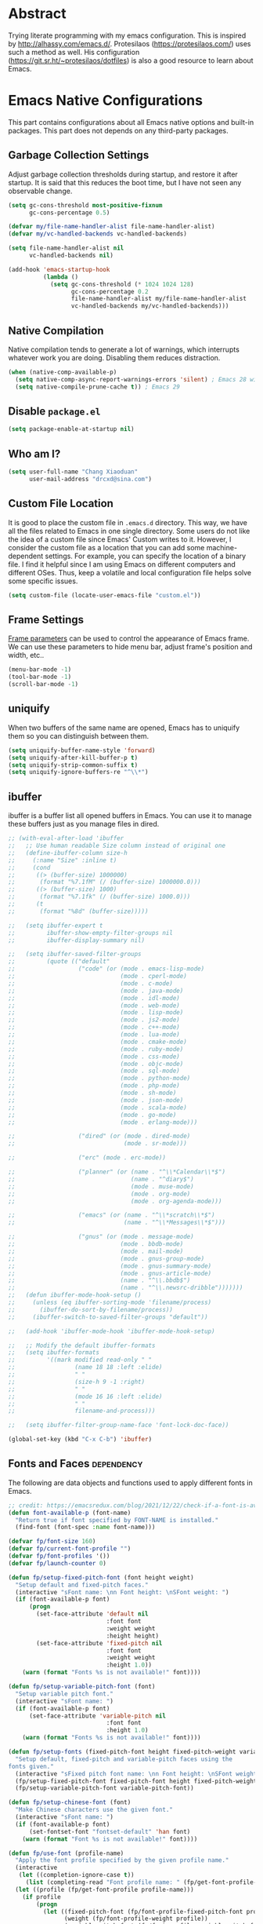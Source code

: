 #+property: header-args:emacs-lisp :tangle init.el :comments org
#+STARTUP: OVERVIEW

* Abstract

Trying literate programming with my emacs configuration. This is
inspired by http://alhassy.com/emacs.d/. Protesilaos
(https://protesilaos.com/) uses such a method as well. His
configuration (https://git.sr.ht/~protesilaos/dotfiles) is also a good
resource to learn about Emacs.

* Emacs Native Configurations

This part contains configurations about all Emacs native options and
built-in packages. This part does not depends on any third-party
packages.

** Garbage Collection Settings

Adjust garbage collection thresholds during startup, and restore it
after startup. It is said that this reduces the boot time, but I have
not seen any observable change.

#+begin_src emacs-lisp :tangle "early-init.el"
  (setq gc-cons-threshold most-positive-fixnum
        gc-cons-percentage 0.5)

  (defvar my/file-name-handler-alist file-name-handler-alist)
  (defvar my/vc-handled-backends vc-handled-backends)

  (setq file-name-handler-alist nil
        vc-handled-backends nil)

  (add-hook 'emacs-startup-hook
            (lambda ()
              (setq gc-cons-threshold (* 1024 1024 128)
                    gc-cons-percentage 0.2
                    file-name-handler-alist my/file-name-handler-alist
                    vc-handled-backends my/vc-handled-backends)))
#+end_src

** Native Compilation

Native compilation tends to generate a lot of warnings, which
interrupts whatever work you are doing. Disabling them reduces
distraction.

#+begin_src emacs-lisp
  (when (native-comp-available-p)
    (setq native-comp-async-report-warnings-errors 'silent) ; Emacs 28 with native compilation
    (setq native-compile-prune-cache t)) ; Emacs 29
#+end_src

** COMMENT Package

I use package.el to manage almost all the packages I use, except those
are only available on github. package.el is flexible since it can
easily be configured to use a local repository or a mirror. This is
really helpful when your network environment is not good.

#+begin_src emacs-lisp
  (require 'package)
  (setq package-archives
        '(
          ("gnu" . "https://elpa.gnu.org/packages/")
          ("melpa" . "https://melpa.org/packages/")
          ("nongnu" . "https://elpa.nongnu.org/nongnu/")
          ;; ("melpa-stable" . "https://stable.melpa.org/packages/")

          ;; use local repository
          ;; ("local-melpa" . "~/elpa-mirror-master/melpa/")
          ;; ("local-gnu" . "~/elpa-mirror-master/gnu/")
          ;; ("local-nongnu" . "~/elpa-mirror-master/nongnu/")

          ;; Use either 163 or tsinghua mirror repository when official melpa
          ;; is slow or shutdown.

          ;; ;; {{ Option 1: 163 mirror repository:
          ;; ("gnu" . "https://mirrors.163.com/elpa/gnu/")
          ;; ("melpa" . "https://mirrors.163.com/elpa/melpa/")
          ;; ("melpa-stable" . "https://mirrors.163.com/elpa/stable-melpa/")
          ;; ("nongnu" . "https://mirrors.163.com/elpa/nongnu/")
          ;; ;; }}

          ;; ;; {{ Option 2: tsinghua mirror repository
          ;; ;; @see https://mirror.tuna.tsinghua.edu.cn/help/elpa/ on usage:
          ;; ;; ("gnu"   . "http://mirrors.tuna.tsinghua.edu.cn/elpa/gnu/")
          ;; ("melpa" . "http://mirrors.tuna.tsinghua.edu.cn/elpa/melpa/")
          ;; ("melpa-stable" . "http://mirrors.tuna.tsinghua.edu.cn/elpa/stable-melpa/")
          ;; }}

          ;; gitlab mirror
          ;; ("melpa" . "https://gitlab.com/d12frosted/elpa-mirror/raw/master/melpa/")
          ;; ("org"   . "https://gitlab.com/d12frosted/elpa-mirror/raw/master/org/")
          ;; ("gnu"   . "https://gitlab.com/d12frosted/elpa-mirror/raw/master/gnu/")
          ))
  ;; (package-refresh-contents)
  (unless (package-installed-p 'use-package)
    (package-install 'use-package))
  (require 'use-package)
  (setq use-package-always-ensure t)
#+end_src

** Disable =package.el=

#+begin_src emacs-lisp :tangle "early-init.el"
  (setq package-enable-at-startup nil)
#+end_src

** Who am I?

#+begin_src emacs-lisp
  (setq user-full-name "Chang Xiaoduan"
        user-mail-address "drcxd@sina.com")
#+end_src

** Custom File Location

It is good to place the custom file in =.emacs.d= directory. This way,
we have all the files related to Emacs in one single directory. Some
users do not like the idea of a custom file since Emacs' Custom writes
to it. However, I consider the custom file as a location that you can
add some machine-dependent settings. For example, you can specify the
location of a binary file. I find it helpful since I am using Emacs on
different computers and different OSes. Thus, keep a volatile and
local configuration file helps solve some specific issues.

#+begin_src emacs-lisp
  (setq custom-file (locate-user-emacs-file "custom.el"))
#+end_src

** Frame Settings

[[https://www.gnu.org/software/emacs/manual/html_node/elisp/Frame-Parameters.html][Frame parameters]] can be used to control the appearance of Emacs
frame. We can use these parameters to hide menu bar, adjust frame's
position and width, etc..

#+begin_src emacs-lisp :tangle "early-init.el"
  (menu-bar-mode -1)
  (tool-bar-mode -1)
  (scroll-bar-mode -1)
#+end_src

** uniquify

When two buffers of the same name are opened, Emacs has to uniquify
them so you can distinguish between them.

#+begin_src emacs-lisp
  (setq uniquify-buffer-name-style 'forward)
  (setq uniquify-after-kill-buffer-p t)
  (setq uniquify-strip-common-suffix t)
  (setq uniquify-ignore-buffers-re "^\\*")
#+end_src

** ibuffer

ibuffer is a buffer list all opened buffers in Emacs. You can use it
to manage these buffers just as you manage files in dired.

#+begin_src emacs-lisp
  ;; (with-eval-after-load 'ibuffer
  ;;   ;; Use human readable Size column instead of original one
  ;;   (define-ibuffer-column size-h
  ;;     (:name "Size" :inline t)
  ;;     (cond
  ;;      ((> (buffer-size) 1000000)
  ;;       (format "%7.1fM" (/ (buffer-size) 1000000.0)))
  ;;      ((> (buffer-size) 1000)
  ;;       (format "%7.1fk" (/ (buffer-size) 1000.0)))
  ;;      (t
  ;;       (format "%8d" (buffer-size)))))

  ;;   (setq ibuffer-expert t
  ;;         ibuffer-show-empty-filter-groups nil
  ;;         ibuffer-display-summary nil)

  ;;   (setq ibuffer-saved-filter-groups
  ;;         (quote (("default"
  ;;                  ("code" (or (mode . emacs-lisp-mode)
  ;;                              (mode . cperl-mode)
  ;;                              (mode . c-mode)
  ;;                              (mode . java-mode)
  ;;                              (mode . idl-mode)
  ;;                              (mode . web-mode)
  ;;                              (mode . lisp-mode)
  ;;                              (mode . js2-mode)
  ;;                              (mode . c++-mode)
  ;;                              (mode . lua-mode)
  ;;                              (mode . cmake-mode)
  ;;                              (mode . ruby-mode)
  ;;                              (mode . css-mode)
  ;;                              (mode . objc-mode)
  ;;                              (mode . sql-mode)
  ;;                              (mode . python-mode)
  ;;                              (mode . php-mode)
  ;;                              (mode . sh-mode)
  ;;                              (mode . json-mode)
  ;;                              (mode . scala-mode)
  ;;                              (mode . go-mode)
  ;;                              (mode . erlang-mode)))

  ;;                  ("dired" (or (mode . dired-mode)
  ;;                               (mode . sr-mode)))

  ;;                  ("erc" (mode . erc-mode))

  ;;                  ("planner" (or (name . "^\\*Calendar\\*$")
  ;;                                 (name . "^diary$")
  ;;                                 (mode . muse-mode)
  ;;                                 (mode . org-mode)
  ;;                                 (mode . org-agenda-mode)))

  ;;                  ("emacs" (or (name . "^\\*scratch\\*$")
  ;;                               (name . "^\\*Messages\\*$")))

  ;;                  ("gnus" (or (mode . message-mode)
  ;;                              (mode . bbdb-mode)
  ;;                              (mode . mail-mode)
  ;;                              (mode . gnus-group-mode)
  ;;                              (mode . gnus-summary-mode)
  ;;                              (mode . gnus-article-mode)
  ;;                              (name . "^\\.bbdb$")
  ;;                              (name . "^\\.newsrc-dribble")))))))
  ;;   (defun ibuffer-mode-hook-setup ()
  ;;     (unless (eq ibuffer-sorting-mode 'filename/process)
  ;;       (ibuffer-do-sort-by-filename/process))
  ;;     (ibuffer-switch-to-saved-filter-groups "default"))

  ;;   (add-hook 'ibuffer-mode-hook 'ibuffer-mode-hook-setup)

  ;;   ;; Modify the default ibuffer-formats
  ;;   (setq ibuffer-formats
  ;;         '((mark modified read-only " "
  ;;                 (name 18 18 :left :elide)
  ;;                 " "
  ;;                 (size-h 9 -1 :right)
  ;;                 " "
  ;;                 (mode 16 16 :left :elide)
  ;;                 " "
  ;;                 filename-and-process)))

  ;;   (setq ibuffer-filter-group-name-face 'font-lock-doc-face))

  (global-set-key (kbd "C-x C-b") 'ibuffer)
#+end_src

** Fonts and Faces :dependency:

The following are data objects and functions used to apply different
fonts in Emacs.

#+begin_src emacs-lisp
  ;; credit: https://emacsredux.com/blog/2021/12/22/check-if-a-font-is-available-with-emacs-lisp/
  (defun font-available-p (font-name)
    "Return true if font specified by FONT-NAME is installed."
    (find-font (font-spec :name font-name)))

  (defvar fp/font-size 160)
  (defvar fp/current-font-profile "")
  (defvar fp/font-profiles '())
  (defvar fp/launch-counter 0)

  (defun fp/setup-fixed-pitch-font (font height weight)
    "Setup default and fixed-pitch faces."
    (interactive "sFont name: \nn Font height: \nSFont weight: ")
    (if (font-available-p font)
        (progn
          (set-face-attribute 'default nil
                              :font font
                              :weight weight
                              :height height)
          (set-face-attribute 'fixed-pitch nil
                              :font font
                              :weight weight
                              :height 1.0))
      (warn (format "Fonts %s is not available!" font))))

  (defun fp/setup-variable-pitch-font (font)
    "Setup variable pitch font."
    (interactive "sFont name: ")
    (if (font-available-p font)
        (set-face-attribute 'variable-pitch nil
                              :font font
                              :height 1.0)
      (warn (format "Fonts %s is not available!" font))))

  (defun fp/setup-fonts (fixed-pitch-font height fixed-pitch-weight variable-pitch-font)
    "Setup default, fixed-pitch and variable-pitch faces using the
  fonts given."
    (interactive "sFixed pitch font name: \nn Font height: \nSFont weight: \nsVariable pitch font name: ")
    (fp/setup-fixed-pitch-font fixed-pitch-font height fixed-pitch-weight)
    (fp/setup-variable-pitch-font variable-pitch-font))

  (defun fp/setup-chinese-font (font)
    "Make Chinese characters use the given font."
    (interactive "sFont name: ")
    (if (font-available-p font)
        (set-fontset-font "fontset-default" 'han font)
      (warn (format "Font %s is not available!" font))))

  (defun fp/use-font (profile-name)
    "Apply the font profile specified by the given profile name."
    (interactive
     (let ((completion-ignore-case t))
       (list (completing-read "Font profile name: " (fp/get-font-profile-names)))))
    (let ((profile (fp/get-font-profile profile-name)))
      (if profile
          (progn
            (let ((fixed-pitch-font (fp/font-profile-fixed-pitch-font profile))
                  (weight (fp/font-profile-weight profile))
                  (variable-pitch-font (fp/font-profile-variable-pitch-font profile)))
              (fp/setup-fonts fixed-pitch-font fp/font-size 'regular variable-pitch-font))
            (setq fp/current-font-profile profile-name))
        (warn "No such font profile: FP/USE-FONT:" profile-name))))

  (defun fp/use-font-by-num (n)
    (let ((len (length fp/font-profiles)))
      (if (= 0 len)
          (message "Empty font profiles!")
        (let* ((idx (% n len))
               (profile-name (car (nth idx fp/font-profiles))))
          (fp/use-font profile-name)))))

  (defun fp/use-font-by-day ()
    "Select a font profile depends on the date."
    (interactive)
    (let ((day (/ (time-convert (current-time) 'integer) (* 60 60 24))))
      (fp/use-font-by-num day)))

  (defun fp/use-font-rand ()
    "Select a font randomly."
    (interactive)
    (let ((n (random)))
      (fp/use-font-by-num n)))

  (use-package savehist
    :init
    (setq savehist-save-minibuffer-history nil)
    :config
    (push 'fp/launch-counter savehist-additional-variables))

  (defun fp/use-font-by-launch ()
    "Select a different font each time Emacs is launched."
    (savehist-mode)
    (fp/use-font-by-num fp/launch-counter)
    (setq fp/launch-counter (+ fp/launch-counter 1))
    (savehist-save)
    (savehist-mode -1))

  (defun fp/describe-current-font-profile ()
    "Describe the font profile currently used."
    (interactive)
    (message "The current font profile is %s" fp/current-font-profile))

  (defun fp/add-font-profile (name fixed weight variable)
    (push (fp/make-font-profile name fixed weight variable)
          fp/font-profiles))

  (defun fp/add-font-profiles (profile-list)
    (if (not (null profile-list))
        (let ((first (car profile-list)))
          (fp/add-font-profile (nth 0 first)
                               (nth 1 first)
                               (nth 2 first)
                               (nth 3 first))
          (fp/add-font-profiles (cdr profile-list)))))

  (defun fp/get-font-profile-names ()
    (mapcar #'car fp/font-profiles))

  (defun fp/get-font-profile (name)
    (assoc name fp/font-profiles))

  (defun fp/make-font-profile (name fixed weight variable)
    (cons name (list fixed weight variable)))

  (defun fp/font-profile-fixed-pitch-font (profile)
    (nth 1 profile))

  (defun fp/font-profile-weight (profile)
    (nth 2 profile))

  (defun fp/font-profile-variable-pitch-font (profile)
    (nth 3 profile))
#+end_src

** Mode Line

#+begin_src emacs-lisp
  (setq display-time-24hr-format t)
  (display-time)
  (column-number-mode)
  ;; put mode lines at the top of buffers
  ;; (setq-default header-line-format mode-line-format)
  ;; (setq-default mode-line-format nil)

  ;; NOTE: I give up this configuration since the header line is also
  ;; used by some special buffer, for example, org-edit-special. In such
  ;; a buffer, I lose all the information provided by the mode
  ;; line. This is not acceptable so I switch back to the bottom mode
  ;; line setting.
#+end_src

** Auto Backup

By default, Emacs will automatically generate a backup file every time
you edit an existing file. If your file name is =fname.txt=, then it
generates a backup file named =fname.txt=. This can quickly make the
directory messy, so I prefer disable this feature.

#+begin_src emacs-lisp
  (setq make-backup-files nil)
#+end_src

** Auto Save

Emacs can automatically save edited files after some certain idle
time. This feature is disabled by default. I would like to enable it
to prevent accidental loss of data. The idle time should not be too
short since this would incur frequently disk I/O.

#+begin_src emacs-lisp
  ;; auto-save-visited-interval must be set before
  ;; auto-save-visited-mode is enabled, otherwise, changing its value
  ;; does not take effect
  (setq auto-save-visited-interval 30)
  (auto-save-visited-mode 1)
#+end_src

** Auto Revert

I turn on auto-revert-mode because sometimes when a file is edited by
some external programs, edit it again and save it in Emacs will
conflict with the external changes. Enable auto-revert-mode eliminate
the chances of such problems.

#+begin_src emacs-lisp
  (global-auto-revert-mode)
  (setq auto-revert-verbose nil)
#+end_src

** Splash Screen

By default, Emacs shows a welcome screen every time it is
launched. This might be useful to new Emacs users, but for experienced
users, displaying the =*scratch*= buffer by default may be more
productive. You could also execute the command =about-emacs= to display
the splash screen manually.

#+begin_src emacs-lisp
  (setq inhibit-splash-screen t)
#+end_src

** No Tab Character

Tab could be translated to different length spaces by different
editors. To avoid such a difference, simply avoid using tab.

#+begin_src emacs-lisp
  (setq-default indent-tabs-mode nil)
#+end_src

** Recent Files

It would be convenient to quickly open the file you have edited in
your last Emacs session. With recentf-mode, you do not have to input
the location of the file every time you visit it, but choose from a
maintained recent file list.

#+begin_src emacs-lisp
  (recentf-mode 1)
#+end_src

** Dired

dired is the facility Emacs uses to manage files. It's the file
explorer of Emacs. You can perform many file operations in dired.

#+begin_src emacs-lisp
  (setq dired-kill-when-opening-new-dired-buffer t)
  (defun dired-mode-setup ()
    "Setup dired."
    ;; global-auto-revert-mode does not work for dired
    (auto-revert-mode)
    (setq dired-guess-shell-alist-user '(("\\.pdf\\'" "okular &"))))
  (add-hook 'dired-mode-hook 'dired-mode-setup)
  (with-eval-after-load 'dired
    (require 'dired-x))
#+end_src

** Mottoes

I would like the welcome message displayed in the scratch buffer be
some mottoes selected randomly from a pre-defined list.

#+begin_src emacs-lisp
    (defun my/process-raw-mottoes (lines)
      "Process motto strings so that they could be displayed in the
    scratch buffer."
      (let ((ret ""))
        (dolist (line lines ret)
          (setq ret (concat ret ";; " line "\n")))))

  (defvar my/raw-mottoes
    '(("困于心衡于虑而后作" "征于色发于声而后喻")
      ("学而不思则罔" "思而不学则殆")
      ("生于忧患" "死于安乐")
      ("与其感慨路难行" "不如马上出发")
      ("不以物喜 不以己悲" "先天下之忧而忧 后天下之乐而乐")
      ("悟已往之不谏" "知来者之可追")
      ("抽象")
      ("未来从今天开始")
      ("革命的道路" "同世界上一切事物活动的道路一样" "总是曲折 不是笔直的")
      ("老骥伏枥 志在千里" "烈士暮年 壮心不已")
      ("存地失人 人地皆失" "存人失地 人地皆存")
      ("胜兵先胜而后求战" "败兵先战而后求胜")
      ("胜可知而不可为")
      ("等死 死国可乎")
      ("冰冻三尺 非一日之寒")
      ("但行好事" "莫问前程")
      ("今我何功德" "曾不事农桑")
      ("All problems in computer science can be solved by another level of indirection,"
       "except for the problem of too many layers of indirection.") ;; David Wheeler
      ("希望越大 失望越大" "能力越小 责任越小")))

    (setq initial-scratch-message
          (concat ";; Hello, " user-full-name "\n"
                  (my/process-raw-mottoes
                   (nth (random (length my/raw-mottoes))
                        my/raw-mottoes))
                  "\n"))
#+end_src

** Hide Async Shell Command Buffer

#+begin_src emacs-lisp
  (add-to-list 'display-buffer-alist
               '("\\*Async Shell Command\\*.*"
                 (display-buffer-at-bottom display-buffer-pop-up-frame)
                 (window-height . 0.382)))
#+end_src

** Repeat Mode

Activate repeat mode to move among windows and repeat =M-x= commands.

#+begin_src emacs-lisp
  (repeat-mode)
#+end_src

** Variable-Pitch Mode

#+begin_src emacs-lisp
  (add-hook 'text-mode-hook 'variable-pitch-mode)
#+end_src

** Find :dependency:

Windows provides a find program which accepts different arguments than
the Linux one. Emacs works out-of-the-box with Linux find program, so
on Windows I have to tell Emacs where the find program is, one that
accepts Linux find program conventional arguments.

#+begin_src emacs-lisp
  (if (eq system-type 'windows-nt)
      (setq find-program "C:/msys64/usr/bin/find.exe"))
#+end_src

** Hide DOS EOL

When working on Windows, sometimes I encounter files containing mixed
EOL characters. This would make some lines ended with additional
=^M=. To hide these annoying characters, I use the following function.

#+begin_src emacs-lisp
  (defun remove-dos-eol ()
    "Do not show ^M in files containing mixed UNIX and DOS line endings."
    (interactive)
    (setq buffer-display-table (make-display-table))
    (aset buffer-display-table ?\^M []))
#+end_src

** prog-mode

#+begin_src emacs-lisp
  (defun prog-mode-setup ()
    (display-fill-column-indicator-mode t)
    (setq show-trailing-whitespace t)
    (electric-pair-mode t)
    (hs-minor-mode 1)
    (hl-line-mode 1))
  (add-hook 'prog-mode-hook 'prog-mode-setup)
#+end_src

** Documentation Style

Emacs 28 supports syntax highlighting for documentations in comments.

#+begin_src emacs-lisp
  (setq-default c-doc-comment-style
                '((java-mode . javadoc)
                  (pike-mode . autodoc)
                  (c-mode    . doxygen)
                  (c++-mode  . doxygen)))
#+end_src

** org-mode

#+begin_src emacs-lisp
  (use-package org
    :defer t
    :init
    (defvar my/org-babel-languages (list '(C . t)
                                         '(racket . t)
                                         '(emacs-lisp . t)
                                         '(dot . t)))
    :hook
    (emacs-startup . (lambda ()
                       (org-babel-do-load-languages 'org-babel-load-languages my/org-babel-languages)))
    :config
    (setq org-ellipsis "…"
          org-auto-align-tags nil
          org-tags-column 0
          org-catch-invisible-edits 'show-and-error
          org-special-ctrl-a/e t
          org-hide-emphasis-markers t
          org-pretty-entities t
          org-babel-C-compiler "clang"
          org-babel-C++-compiler "clang++"
          ;; org-edit-special will replace the current window with the
          ;; special window
          org-src-window-setup 'current-window)
    (add-to-list 'org-modules 'org-habit t)
    ;; The following code makes org emphasis markup covers more lines
    (setcar (nthcdr 4 org-emphasis-regexp-components) 5)
    (org-set-emph-re 'org-emphasis-regexp-components org-emphasis-regexp-components)
    (setq org-preview-latex-default-process 'dvisvgm))
#+end_src

*** Exporting Chinese Paragraph to HTML

Due to the difference between English and Chinese, there are some
extra spaces in exported Chinese paragraph when exporting to
HTML. These spaces are necessary since English uses spaces to separate
words, but Chinese don't. We have to override this behavior.

#+begin_src emacs-lisp
  (defadvice org-html-paragraph (before org-html-paragraph-advice
                                        (paragraph contents info) activate)
    "Join consecutive Chinese lines into a single long line without
     unwanted space when exporting org-mode to html."
    (let* ((origin-contents (ad-get-arg 1))
           (fix-regexp "[[:multibyte:]]")
           (fixed-contents
            (replace-regexp-in-string
             (concat
              "\\(" fix-regexp "\\) *\n *\\(" fix-regexp "\\)") "\\1\\2" origin-contents)))
      (ad-set-arg 1 fixed-contents)))
#+end_src

*** COMMENT Show org-agenda Buffer at Start-up

#+begin_src emacs-lisp
  (defun my/get-org-agenda-buffer ()
    (org-agenda-list)
    (get-buffer "*Org Agenda*"))
  (setq initial-buffer-choice #'my/get-org-agenda-buffer)
#+end_src

*** COMMENT capture

#+begin_src emacs-lisp
  (use-package org
               :defer t
               :config
               (setq org-default-notes-file (concat org-directory "/notes.org")))
#+end_src

*** Delete Link

This is inspired by this [[https://emacs.stackexchange.com/a/10714][stackexchange answer]].

#+begin_src emacs-lisp
  (defun my/org-remove-link ()
    "Remove an org link"
    (interactive)
    (if (org-in-regexp org-link-bracket-re 1)
        (save-excursion
          (let ((remove (list (match-beginning 0) (match-end 0))))
            (apply 'delete-region remove)))))
#+end_src

*** Replace Link

This function comes from this [[https://emacs.stackexchange.com/a/10714][stackexchange answer]].

#+begin_src emacs-lisp
  (defun my/org-replace-link-by-link-description ()
    "Replace an org link by its description or if empty its address"
    (interactive)
    (if (org-in-regexp org-link-bracket-re 1)
        (save-excursion
          (let ((remove (list (match-beginning 0) (match-end 0)))
                (description
                 (if (match-end 2)
                     (org-match-string-no-properties 2)
                   (org-match-string-no-properties 1))))
            (apply 'delete-region remove)
            (insert description)))))
#+end_src
** project

#+begin_src emacs-lisp
  (setq project-vc-extra-root-markers '(".project"))
#+end_src

** vc-svn

#+begin_src emacs-lisp
  (setq vc-svn-annotate-switches "-x --ignore-eol-style")
#+end_src

** nXML Mode

By default, nXML mode does not support hide and show certain blocks
(sections/nodes), this piece of code add this feature using hs-minor
mode.

Credit: https://stackoverflow.com/questions/944614/emacs-does-hideshow-work-with-xml-mode-sgml-mode

#+begin_src emacs-lisp
  (add-to-list 'hs-special-modes-alist
               (list 'nxml-mode
                     "<!--\\|<[^/>]*[^/]>"
                     "-->\\|</[^/>]*[^/]>"
                     "<!--"
                     'nxml-forward-element
                     nil))

  (add-hook 'nxml-mode-hook 'hs-minor-mode)
#+end_src

** Gnus

#+begin_src emacs-lisp
  (use-package gnus
    :bind
    (
     :map gnus-summary-mode-map
     ("v n" . gnus-summary-next-subject)
     ("v p" . gnus-summary-prev-subject)
     (:repeat-map gnus-summary-mode-repeat-map
                  ("n" . gnus-summary-next-subject)
                  ("p" . gnus-summary-prev-subject))))
#+end_src

*** News

Subscribing a RSS feed in Gnus can not be done by simply setting a
variable. Emacs has to execute the function
=gnus-group-make-rss-group=. This can be done in the Gnus group buffer
by typing =G R= and input the RSS feed URL. Thus, on every PC, the
subscription has to be done manually during the initial setup. See
[[info:gnus#RSS][gnus#RSS]] for more details.

RSS feeds:

- https://sachachua.com/blog/category/emacs-news/feed/
- https://protesilaos.com/codelog.xml

*** Mail in Emacs

I still can't get Gnus work, but the config I copied from this [[https://news.ycombinator.com/item?id=23420308][thread]]
does work. I'll paste them here for future reference.

#+begin_src emacs-lisp :tangle no
  (setq
   user-full-name "Chang Xiaoduan"
   user-mail-address "drcxd@sina.com"
   send-mail-function 'smtpmail-send-it
   smtpmail-smtp-server "smtp.sina.com"
   smtpmail-stream-type 'starttls
   smtpmail-smtp-service 587
   gnus-select-method
   '(nnimap "sina"
            (nnimap-address "imap.sina.com")
            (nnimap-server-port 993)
            (nnimap-stream ssl)
            (nnmail-expiry-wait immediate)))
#+end_src

The config I figured out by reading the manual myself is like this:

#+begin_src emacs-lisp
  (setq
   gnus-select-method '(nnimap "imap.sina.com")
   send-mail-function 'smtpmail-send-it
   smtpmail-smtp-server "smtp.sina.com"
   smtpmail-stream-type 'starttls
   smtpmail-servers-requiring-authorization "sina")
#+end_src

The second variable is necessary. Otherwise, I got an
"smtpmail-send-it: Sending failed: 530 Authentication required".
According to smtpmail.el, it should try again when the server is
requesting authentication. However, it does not. By setting the
variable ~smtpmail-servers-requiring-authorization~, smtpmail would ask
for authentication by default.

** Spell Checking

Currently I use Emacs' built-in spell checker, flyspell mode for spell
checking.

#+begin_src emacs-lisp
  (use-package flyspell
    :diminish flyspell-mode
    :hook
    ((text-mode . flyspell-mode)
     (prog-mode . flyspell-prog-mode)
     (latex-mode . (lambda () (flyspell-mode -1))))
    :bind
    ("C-c s b" . flyspell-buffer))
#+end_src

** Key Bindings

#+begin_src emacs-lisp
  (global-set-key (kbd "C-c E") 'eval-region)
  (global-set-key (kbd "C-c P") 'compile)
  (global-set-key (kbd "C-c b") 'switch-to-buffer)
  (global-set-key (kbd "C-c k") 'kill-buffer)
  (global-set-key (kbd "C-c S") 'shell-command)
  (global-set-key (kbd "C-c s t") 'hs-toggle-hiding)
  (global-set-key (kbd "C-c w m") 'woman)
  (global-set-key (kbd "C-<tab>") 'completion-at-point)
  (global-set-key (kbd "C-c t s") 'global-text-scale-adjust)
  (global-set-key (kbd "C-c t S") 'text-scale-adjust)
#+end_src

** Emacs As Server

#+begin_src emacs-lisp
  (require 'server)
  (setq server-client-instructions nil)
  (unless (server-running-p)
    (server-start))
#+end_src

** ediff

#+begin_src emacs-lisp
  (setq ediff-keep-variants nil)
  (setq ediff-show-clashes-only t)
  (setq ediff-split-window-function 'split-window-horizontally)
#+end_src

** imenu

#+begin_src emacs-lisp
  (use-package imenu
    :defer t
    :init
    (setq imenu-max-item-length 'Unlimited))
#+end_src

** Truncating Lines

I'd like to enable truncating long lines by default.

#+begin_src emacs-lisp
  (setq-default truncate-lines t)
#+end_src

** Utility Code

#+begin_src emacs-lisp
  (defun my/curly->round (start end)
    "Replace { with (, and } with ) in region."
    (interactive "r")
    (replace-string-in-region "{" "(" start end)
    (replace-string-in-region "}" ")" start end))
#+end_src

* Third-Party Packages

** =staraight.el=

#+begin_src emacs-lisp
  (setq straight-use-package-by-default t)
  (defvar bootstrap-version)
  (let ((bootstrap-file
         (expand-file-name
          "straight/repos/straight.el/bootstrap.el"
          (or (bound-and-true-p straight-base-dir)
              user-emacs-directory)))
        (bootstrap-version 7))
    (unless (file-exists-p bootstrap-file)
      (with-current-buffer
          (url-retrieve-synchronously
           "https://raw.githubusercontent.com/radian-software/straight.el/develop/install.el"
           'silent 'inhibit-cookies)
        (goto-char (point-max))
        (eval-print-last-sexp)))
    (load bootstrap-file nil 'nomessage))

  (straight-use-package 'org) ;; to fix org version mismatching
#+end_src

** Appearance

*** Diminish

I am using the built-in mode line, and it displays a symbol for all
the activated minor modes. This could makes the mode line messy,
because usually we have lots of minor modes turned on but we do not
need the visual cue on the mode line to tell us they are
enabled. Diminish is a good package to solve this problem.

#+begin_src emacs-lisp
  (use-package diminish
    :demand t
    :config
    (diminish 'abbrev-mode)
    (diminish 'visual-line-mode)
    (diminish 'eldoc-mode))

  (use-package hideshow
    :diminish hs-minor-mode)

  (use-package face-remap
    :diminish buffer-face-mode)
#+end_src

*** Unicode Support

#+begin_src emacs-lisp :noweb yes
  (use-package unicode-fonts
   :config
   (unicode-fonts-setup))
#+end_src

*** Themes

**** Modus Themes
#+begin_src emacs-lisp
  (use-package modus-themes
    :defer t
    :init
    (defun my/modus-themes-custom-face ()
      (modus-themes-with-colors
        (custom-set-faces
         ;; Faces used by lsp-mode package
         `(lsp-ui-doc-background ((,c :background ,bg-dim)))
         ;; Faces used by symbol overlay package
         `(symbol-overlay-face-1 ((,c :inherit modus-themes-intense-blue)))
         `(symbol-overlay-face-2 ((,c :inherit modus-themes-intense-red)))
         `(symbol-overlay-face-3 ((,c :inherit modus-themes-intense-cyan)))
         `(symbol-overlay-face-4 ((,c :inherit modus-themes-intense-green)))
         `(symbol-overlay-face-5 ((,c :inherit modus-themes-intense-yellow)))
         `(symbol-overlay-face-6 ((,c :inherit modus-themes-intense-magenta)))
         `(symbol-overlay-face-7 ((,c :inherit modus-themes-subtle-red)))
         `(symbol-overlay-face-8 ((,c :inherit modus-themes-subtle-green))))))
    (defun my/use-modus-themes ()
      (interactive)
      (progn (global-set-key (kbd "C-c t g") 'modus-themes-select)
             (modus-themes-select 'modus-operandi)))
    (setq modus-themes-disable-other-themes t)
    :config
    (setq modus-themes-italic-constructs t
          modus-themes-bold-constructs nil
          modus-themes-mixed-fonts t
          modus-themes-variable-pitch-ui t
          modus-themes-mode-line '(borderless)
          modus-themes-headings '((0 . (variable-pitch 1.61803))
                                  (1 . (variable-pitch 1.38196))
                                  (2 . (variable-pitch 1.23607))
                                  (3 . (variable-pitch 1.1459))
                                  (4 . (variable-pitch 1.09017))
                                  (5 . (variable-pitch 1.05573))
                                  (6 . (variable-pitch 1.03444))
                                  (7 . (variable-pitch 1.02129))
                                  (t . (variable-pitch 1.0))))
    :hook
    (modus-themes-after-load-theme . my/modus-themes-custom-face))
#+end_src

**** Standard Themes

#+begin_src emacs-lisp
  (use-package standard-themes
    :defer t
    :init
    (defun my/standard-themes-custom-face ()
      (standard-themes-with-colors
       (custom-set-faces
        `(lsp-ui-doc-background ((,c :background ,bg-dim)))
        `(symbol-overlay-face-1 ((,c :inherit standard-themes-intense-blue)))
        `(symbol-overlay-face-2 ((,c :inherit standard-themes-intense-red)))
        `(symbol-overlay-face-3 ((,c :inherit standard-themes-intense-cyan)))
        `(symbol-overlay-face-4 ((,c :inherit standard-themes-intense-green)))
        `(symbol-overlay-face-5 ((,c :inherit standard-themes-intense-yello)))
        `(symbol-overlay-face-6 ((,c :inherit standard-themes-intense-magenta)))
        `(symbol-overlay-face-7 ((,c :inherit standard-themes-subtle-red)))
        `(symbol-overlay-face-8 ((,c :inherit standard-themes-subtle-green))))))
    (defun my/use-standard-themes ()
      (interactive)
      (progn (global-set-key (kbd "C-c t g") 'standard-themes-toggle)
             (standard-themes-load-light)))
    (setq standard-themes-disable-other-themes t)
    :config
    (setq standard-themes-bold-constructs nil
          standard-themes-italic-constructs t
          standard-themes-mixed-fonts t
          standard-themes-variable-pitch-ui t
          standard-themes-headings '((0 . (variable-pitch 1.61803))
                                     (1 . (variable-pitch 1.38196))
                                     (2 . (variable-pitch 1.23607))
                                     (3 . (variable-pitch 1.1459))
                                     (4 . (variable-pitch 1.09017))
                                     (5 . (variable-pitch 1.05573))
                                     (6 . (variable-pitch 1.03444))
                                     (7 . (variable-pitch 1.02129))
                                     (t . (variable-pitch 1.0))))
    :hook
    (standard-themes-post-load . my/standard-themes-custom-face))
#+end_src

**** Ef Themes

#+begin_src emacs-lisp
  (use-package ef-themes
    :defer t
    :init
    (defun my/ef-themes-custom-face ()
      (ef-themes-with-colors
       (custom-set-faces
        `(lsp-ui-doc-background ((,c :background ,bg-dim)))
        `(symbol-overlay-face-1 ((,c :background ,bg-red-intense)))
        `(symbol-overlay-face-2 ((,c :background ,bg-green-intense)))
        `(symbol-overlay-face-3 ((,c :background ,bg-yellow-intense)))
        `(symbol-overlay-face-4 ((,c :background ,bg-blue-intense)))
        `(symbol-overlay-face-5 ((,c :background ,bg-magenta-intense)))
        `(symbol-overlay-face-6 ((,c :background ,bg-cyan-intense)))
        `(symbol-overlay-face-7 ((,c :background ,bg-red-subtle)))
        `(symbol-overlay-face-8 ((,c :background ,bg-green-subtle))))))
    (defun my/use-ef-themes ()
      (interactive)
      (progn (global-set-key (kbd "C-c t g") 'ef-themes-select)
             (ef-themes-select 'ef-cyprus)))
    (setq ef-themes-disable-other-themes t)
    :config
    (setq ef-themes-mixed-fonts t
          ef-themes-variable-pitch-ui t
          ef-themes-headings '((0 . (variable-pitch 1.61803))
                               (1 . (variable-pitch 1.38196))
                               (2 . (variable-pitch 1.23607))
                               (3 . (variable-pitch 1.1459))
                               (4 . (variable-pitch 1.09017))
                               (5 . (variable-pitch 1.05573))
                               (6 . (variable-pitch 1.03444))
                               (7 . (variable-pitch 1.02129))
                               (t . (variable-pitch 1.0))))
    :hook
    (ef-themes-post-load . my/ef-themes-custom-face))
#+end_src

*** Ligature

#+begin_src emacs-lisp :tangle no
  (use-package ligature
   :config
   (ligature-set-ligatures
    'prog-mode
    `("|||>" "<|||" "<==>" "<!--" "####" "~~>" "***" "||=" "||>"
      ":::" "::=" "=:=" "===" "==>" "=!=" "=>>" "=<<" "=/=" "!=="
      "!!." ">=>" ">>=" ">>>" ">>-" ">->" "->>" "-->" "---" "-<<"
      "<~~" "<~>" "<*>" "<||" "<|>" "<$>" "<==" "<=>" "<=<" "<->"
      "<--" "<-<" "<<=" "<<-" "<<<" "<+>" "</>" "###" "#_(" "..<"
      "..." "+++" "/==" "///" "_|_" "www" "&&" "^=" "~~" "~@" "~="
      "~>" "~-" "**" "*>" "*/" "||" "|}" "|]" "|=" "|>" "|-" "{|"
      "[|" "]#" "::" ":=" ":>" ":<" "$>" "==" "=>" "!=" "!!" ">:"
      ">=" ">>" ">-" "-~" "-|" "->" "--" "-<" "<~" "<*" "<|" "<:"
      "<$" "<=" "<>" "<-" "<<" "<+" "</" "#{" "#[" "#:" "#=" "#!"
      "##" "#(" "#?" "#_" "%%" ".=" ".-" ".." ".?" "+>" "++" "?:"
      "?=" "?." "??" ";;" "/*" "/=" "/>" "//" "__" "~~" "(*" "*)"
      "\\\\" "://"
      ("=" ,(rx (one-or-more "=")))
      ("-" ,(rx (one-or-more "-")))
      ("<" ,(rx "<" (one-or-more "-") ">"))))
   (global-ligature-mode t))
#+end_src

#+begin_src emacs-lisp
  (dolist (char/ligature-re
           `((?-  . ,(rx (or (or "-->" "-<<" "->>" "-|" "-~" "-<" "->")
                             (+ "-"))))
             (?/  . ,(rx (or (or "/==" "/=" "/>" "/**" "/*") (+ "/"))))
             (?*  . ,(rx (or (or "*>" "*/") (+ "*"))))
             (?<  . ,(rx (or (or "<<=" "<<-" "<|||" "<==>" "<!--" "<=>" "<||" "<|>" "<-<"
                                 "<==" "<=<" "<-|" "<~>" "<=|" "<~~" "<$>" "<+>" "</>"
                                 "<*>" "<->" "<=" "<|" "<:" "<>"  "<$" "<-" "<~" "<+"
                                 "</" "<*")
                             (+ "<")
                             (+ "-"))))
             (?:  . ,(rx (or (or ":?>" "::=" ":>" ":<" ":?" ":=") (+ ":"))))
             (?=  . ,(rx (or (or "=>>" "==>" "=/=" "=!=" "=>" "=:=") (+ "="))))
             (?!  . ,(rx (or (or "!==" "!=") (+ "!"))))
             (?>  . ,(rx (or (or ">>-" ">>=" ">=>" ">]" ">:" ">-" ">=") (+ ">"))))
             (?&  . ,(rx (+ "&")))
             (?|  . ,(rx (or (or "|->" "|||>" "||>" "|=>" "||-" "||=" "|-" "|>"
                                 "|]" "|}" "|=")
                             (+ "|"))))
             (?.  . ,(rx (or (or ".?" ".=" ".-" "..<") (+ "."))))
             (?+  . ,(rx (or "+>" (+ "+"))))
             (?\[ . ,(rx (or "[<" "[|")))
             (?\{ . ,(rx "{|"))
             (?\? . ,(rx (or (or "?." "?=" "?:") (+ "?"))))
             (?#  . ,(rx (or (or "#_(" "#[" "#{" "#=" "#!" "#:" "#_" "#?" "#(")
                             (+ "#"))))
             (?\; . ,(rx (+ ";")))
             (?_  . ,(rx (or "_|_" "__")))
             (?~  . ,(rx (or "~~>" "~~" "~>" "~-" "~@")))
             (?$  . ,(rx "$>"))
             (?^  . ,(rx "^="))
             (?\] . ,(rx "]#"))))
    (let ((char (car char/ligature-re))
          (ligature-re (cdr char/ligature-re)))
      (set-char-table-range composition-function-table char
                            `([,ligature-re 0 font-shape-gstring]))))
#+end_src

*** nerd-icons :dependency:

Add some fancy icons. Require nerd fonts:

https://www.nerdfonts.com/#home

#+begin_src emacs-lisp
  (use-package nerd-icons :demand t)

  (use-package nerd-icons-completion
    :after marginalia
    :config
    (nerd-icons-completion-mode)
    (add-hook 'marginalia-mode-hook #'nerd-icons-completion-marginalia-setup))

  (use-package nerd-icons-dired
    :diminish nerd-icons-dired-mode
    :hook
    (dired-mode . nerd-icons-dired-mode))

  (use-package nerd-icons-corfu
    :demand t
    :after corfu
    :init
    (add-to-list 'corfu-margin-formatters #'nerd-icons-corfu-formatter))

  (use-package nerd-icons-ibuffer
    :hook (ibuffer-mode . nerd-icons-ibuffer-mode))
#+end_src

*** logos

#+begin_src emacs-lisp
  (use-package olivetti :defer t
    :diminish olivetti-mode)
  (use-package logos
    :diminish logos-focus-mode
    :defer t
    :config
    (setq logos-outlines-are-pages t)
    (setq-default logos-hide-mode-line nil
                  logos-hide-buffer-boundaries nil
                  logos-hide-fringe t
                  logos-variable-pitch nil
                  logos-buffer-read-only nil
                  logos-olivetti t)
    (with-eval-after-load 'modus-themes
      (add-hook 'modus-themes-after-load-theme-hook #'logos-update-fringe-in-buffers))
    (with-eval-after-load 'ef-themes
      (add-hook 'ef-themes-post-load-hook #'logos-update-fringe-in-buffers))
    (with-eval-after-load 'standard-themes
      (add-hook 'standard-themes-post-load-hook #'logos-update-fringe-in-buffers))
    :bind
    (("C-c s l" . logos-focus-mode)
     ("C-c s n" . logos-narrow-dwim)
     ("C-c s k" . logos-backward-page-dwim)
     ("C-c s j" . logos-forward-page-dwim)))
#+end_src

*** spacious-padding

#+begin_src emacs-lisp
  ;;; This sample configuration comes from the package's manual

  (use-package spacious-padding
    :config
    (setq spacious-padding-widths
          '( :internal-border-width 16
             :right-divider-width 4
             :mode-line-width 4
             :fringe-width 8)
          spacious-padding-subtle-mode-line
          '( :mode-line-active error
             :mode-line-inactive shadow)))
  (spacious-padding-mode)
#+end_src

*** =lin=

#+begin_src emacs-lisp
  (use-package lin
    :init
    (setq lin-face 'lin-green
          lin-mode-hooks '(dired-mode-hook
                           grep-mode-hook
                           ibuffer-mode-hook
                           log-view-mode-hook
                           magit-log-mode-hook
                           occur-mode-hook
                           tabulated-list-mode-hook))
    (lin-global-mode 1))
#+end_src

** org-mode

*** org-mode Export: htmlize

htmlize is necessary to export code blocks to HTML.

#+begin_src emacs-lisp
  (use-package htmlize :defer t)
#+end_src

*** org-mode Appearance: org-modern

org-modern is a package that beautify org-mode. It changes the
appearance of header line, table, time stamp and other things.

Note that the Unicode characters used for ~org-modern-star~ and
~org-modern-list~ are carefully selected from the characters that are
supported by the fonts used in [[*Fonts and Faces]]. Otherwise, the
symbols are displayed using whatever font that can display such
symbols available on the system. In this case, a consistent appearance
can not be maintained on different systems.

#+begin_src emacs-lisp
  (use-package org-modern
    :defer t
    :config
    (setq
     org-modern-star 'replace
     org-modern-replace-stars '("⨀" "◎" "⎊" "✧" "☆" "⚛")
     org-modern-list '((43 . "•") (45 . "‣") (42 . "⁕")))
    :hook (org-mode . global-org-modern-mode))
#+end_src

*** org-mode & E-Mail: org-msg

#+begin_src emacs-lisp
  (use-package org-msg :defer t
    :config
    (setq
     org-msg-options "html-postamble:nil H:5 num:nil ^:{} toc:nil author:nil email:nil \\n:t"
     org-msg-startup "hidestars indent inlineimages"
     ;; org-msg-greeting-fmt "\nHi%s,\n\n"
     ;; org-msg-recipient-names '(("jeremy.compostella@gmail.com" . "Jérémy"))
     ;; org-msg-greeting-name-limit 3
     org-msg-default-alternatives '((new		. (text html))
                                    (reply-to-html	. (text html))
                                    (reply-to-text	. (text)))
     org-msg-convert-citation t
     org-msg-signature "

  Regards,

  ,#+begin_signature
  --
  ,*Chang Xiaoduan*
  ,#+end_signature"))

  (org-msg-mode)
#+end_src

** Benchmark

Some Emacs users don't care about bootstrap time, they claim that they
only launch Emacs once and never close it until they turn off the
computer. However, I prefer to maintain a reasonable startup
time. It's always a good idea not to pay for what you are not
using.

#+begin_src emacs-lisp
  (use-package benchmark-init
               :init
               (require 'benchmark-init)
               :hook (after-init . benchmark-init/deactivate))
#+end_src

** Windows-Specific

*** powershell

Since I mostly use Emacs on Windows platform, I need this package to
interact nicely with the OS. Emacs built-in eshell mode and term mode
does not work properly on Windows. This package also comes with a
powershell mode to help editing powershell script files.

#+begin_src emacs-lisp
  (use-package powershell :defer t)
#+end_src

*** Alert & Notifications

On Linux, Emacs could use D-BUS to send desktop
notifications. However, I could not make dbus work on Windows, so I
found this alert-toast package to implement this feature.

#+begin_src emacs-lisp
  (if (eq system-type 'windows-nt)
      (use-package alert-toast
        :after alert
        :config
        (setq alert-default-style 'toast)))
#+end_src

** Life Quality

*** ripgrep

ripgrep is a multi-threaded version of grep. It is quite useful when
searching for certain text.

#+begin_src emacs-lisp
  (use-package ripgrep :defer t)
#+end_src

*** wgrep

wgrep allows users to modify grep/ripgrep outputs and save the changes
to each output's original location. It is a really powerful
interactive text file editing tool.

#+begin_src emacs-lisp
  (use-package wgrep :defer t)
#+end_src

*** zoom

By default, when multiple windows are displayed, Emacs split the
screen evenly among them. However, sometimes, this not what I
like. For example, when I am editing one buffer while reading the
content of another buffer, I may want to make the edited buffer takes
up most of the screen space. Emacs has a series of built-in commands
such as =enlarge-window= which allow users to adjust the window size as
they want. However, this process is repetitive and boring, because it
usually only enlarge/shrink the window by one row/column. zoom helps
me conveniently change the ration of windows sizes by simply execute
one single command.

#+begin_src emacs-lisp
  (use-package zoom
               :defer t
               :config
               (setq zoom-size '(0.618 . 0.618))
               :bind
               ("C-c z" . zoom)
               ("C-c Z" . zoom-mode))
#+end_src

*** scratch

This program allows user to create a scratch buffer of a certain mode,
so you can write anything in it.

#+begin_src emacs-lisp
  (use-package scratch
    :defer t
    :init
    (defun my/scratch-with-prefix ()
      (interactive)
      (let ((current-prefix-arg '(0)))
        (call-interactively 'scratch)))
    :bind
    ("C-c s c" . my/scratch-with-prefix))
#+end_src

*** Pomodoro and Timers

Sometimes I use the [[https://en.wikipedia.org/wiki/Pomodoro_Technique][pomodoro technique]] to force myself focus on my
task. I have tried [[https://github.com/SqrtMinusOne/pomm.el][pomm]] but I do not like its behavior. It
automatically switch to the next state, while I want to do this
manually. Then I found [[https://github.com/TatriX/pomidor/][pomidor]], this is exactly what I wanted.

Sometimes I just want to set a timer, and I found [[https://github.com/protesilaos/tmr][tmr]]. It's simple and
easy to use.

#+begin_src emacs-lisp
  (use-package tmr
    :defer t
    :init
    (if (eq system-type 'windows-nt)
        (progn
          (defun my/tmr-alert-notify (timer)
            (let ((title "TMR May Ring")
                  (body (tmr--long-description-for-finished-timer timer)))
              (alert body
                     :title title)))
          (setq tmr-timer-finished-functions (list #'my/tmr-alert-notify
                                                   #'tmr-print-message-for-finished-timer
                                                   #'tmr-acknowledge-minibuffer))))
    :bind
    (("C-c t T" . tmr)
     ("C-c t t" . tmr-with-details)
     ("C-c t r" . tmr-remove-finished)
     ("C-c t R" . tmr-remove)
     ("C-c t l" . tmr-tabulated-view)))

  (use-package pomidor
    :defer t
    :bind (("C-c t p" . pomidor))
    :config
    (setq
     pomidor-sound-tick nil
     pomidor-sound-tack nil
     pomidor-seconds (* 30 60)
     pomidor-break-seconds (* 10 60)
     pomidor-long-break-seconds (* 25 60))
    (if (eq system-type 'windows-nt)
        (setq pomidor-alert (lambda ()
                              (let ((message (pomidor-default-alert-message)))
                                (when message
                                  (alert message :title "Pomidor")))))))
#+end_src

*** ace-window

#+begin_src emacs-lisp
  (use-package ace-window
    :bind
    (("C-c o" . ace-window)
     ([remap other-window] . ace-window)))
#+end_src

** Programming

*** Completion

Completion is an important feature of modern IDE. With the help of
language server protocol, Emacs could also provide such service to
programmers.

**** corfu

corfu is a completion front end package. That is, it is responsible to
display the completion candidates on the screen.

#+begin_src emacs-lisp
  (use-package corfu
   :init
   (setq corfu-auto nil
         corfu-cycle t
         corfu-quit-at-boundary nil
         corfu-quit-no-match nil
         corfu-preview-current nil
         corfu-excluded-modes '(gud-mode))
   ;; disalbe corfu in gud-mode, see
   ;; https://github.com/minad/corfu/issues/157 for more detail
   (defun corfu-enable-in-minibuffer ()
    "Enable Corfu in the minibuffer if `completion-at-point' is bound."
    (when (where-is-internal #'completion-at-point (list (current-local-map)))
      (corfu-mode 1)))
   :hook
   (minibuffer-setup . corfu-enable-in-minibuffer)
   :bind
   (:map corfu-map
         ("C-n" . corfu-next)
         ("C-p" . corfu-previous)
         ("<tab>" . corfu-next)
         ("S-<tab>" . corfu-previous)
         ("C-g" . corfu-quit)
         ("<escape>" . corfu-quit)
         ("SPC" . corfu-insert-separator))
   )

  (unless (display-graphic-p)
    (progn
      (use-package corfu-terminal :defer t)
      (corfu-terminal-mode +1)))

  (global-corfu-mode)
#+end_src

**** cape

cape provides a set of completion backends. A completion back ends
decides what are the completion candidates.

#+begin_src emacs-lisp
  (use-package company :defer t)
  (use-package cape
   :demand t
   :config
   (add-to-list 'completion-at-point-functions #'cape-dabbrev)
   (add-to-list 'completion-at-point-functions #'cape-file)
   (add-to-list 'completion-at-point-functions (cape-company-to-capf #'company-clang)))
#+end_src

*** COMMENT Code Formatting :dependency:

If the code keeps a consistent and easy-to-read format, it will be
much easier to read and maintain. However, manually formatting the
code cannot assure consistency and is also a boring process. We can
use our time to think about more valuable problems. Thus, using a nice
code formatting tool is necessary.

#+begin_src emacs-lisp
  (use-package clang-format :defer t)
  (use-package inheritenv :defer t)
  (use-package language-id :defer t)
  (use-package format-all :defer t)
#+end_src

*** flycheck

flycheck is an error checking package, which displays inline visual
hint for possible code warning or error. Currently, I only use it as
a facility for lsp.

#+begin_src emacs-lisp
  (use-package flycheck :defer t :diminish flycheck-mode)
#+end_src

*** hl-todo

This package highlights certain keywords in comments and string
literals.

#+begin_src emacs-lisp
  (use-package hl-todo
   :defer t
   :config
   (setq hl-todo-highlight-punctuation ":"
        hl-todo-keyword-faces
        `(("TODO" warning bold)
          ("FIXME" error bold)
          ("HACK" font-lock-constant-face bold)
          ("REVIEW" font-lock-keyword-face bold)
          ("NOTE" success bold)
          ("DEPRECATED" font-lock-doc-face bold)
          ("BUG" error bold)))
   :hook
   (prog-mode . hl-todo-mode))
#+end_src

*** git-gutter :dependency:

This packages add visual hint on the fringe to indicate which part of
the file is added/deleted/modified against the latest version in the
version control system.

#+begin_src emacs-lisp
  (use-package git-gutter
   :diminish git-gutter-mode
   :defer t
   :config
   (setq git-gutter:handled-backends '(git svn))
   :hook
   (prog-mode . git-gutter-mode)
   :bind
   (("C-c v v" . git-gutter)
    ("C-c v n" . git-gutter:next-hunk)
    ("C-c v p" . git-gutter:previous-hunk)
    ("C-c v r" . git-gutter:revert-hunk)))
#+end_src

*** evil-nerd-commenter

Commenting a piece of code might be one of the most frequent
operations a programmer performs. Thus, we need a convenient and smart
package to help us perform this task. evil-nerd-commenter fits my
need.

#+begin_src emacs-lisp
  (use-package evil-nerd-commenter
   :defer t
   :bind
   (("C-c c" . evilnc-comment-or-uncomment-lines)
    ("C-c C" . evilnc-copy-and-comment-lines)))
#+end_src

*** Symbol Highlighting

When inspecting a piece of code, I need to highlight some of the
symbols to help me quickly locate the places they are referenced.
symbol-overlay is the best package I have known for this task.

#+begin_src emacs-lisp
  (use-package symbol-overlay
   :defer t
   :bind
   (("C-c s p" . symbol-overlay-put)
    ("C-c s r" . symbol-overlay-remove-all))
   :config
   (setq symbol-overlay-inhibit-map t))
#+end_src

*** lsp :dependency:

Language server protocol is a powerful tool. It enables Eamcs provide
IDE-like functions, such as auto-completion,
jump-to-definition/declaration, find-references and even
variable-rename.

#+begin_src emacs-lisp
  (use-package lsp-mode
   :defer t
   :init
   (defun corfu-lsp-setup ()
     (setf (alist-get 'styles (alist-get 'lsp-capf completion-category-defaults))
           '(orderless))
     (advice-add #'lsp-completion-at-point :around #'cape-wrap-noninterruptible))
   :config
   (setq lsp-headerline-breadcrumb-enable nil
         lsp-semantic-tokens-apply-modifiers nil
         lsp-semantic-tokens-enable t
         read-process-output-max (* 1024 1024)) ;; to increase lsp performance
   (if (and (package-installed-p 'corfu) (package-installed-p 'cape))
       (progn
         (add-hook 'lsp-completion-mode-hook #'corfu-lsp-setup)
         (setq lsp-completion-provider :none)))
   :hook
   (lua-mode . (lambda () (setq-local lsp-enable-indentation nil)))
   :bind
   (("C-c l l" . lsp)
    :map lsp-mode-map
    ("C-c l c" . lsp-find-declaration)
    ("C-c l f" . lsp-find-definition)
    ("C-c l o" . lsp-clangd-find-other-file)
    ("C-c l r" . lsp-workspace-restart)
    ("C-c l d" . lsp-workspace-shutdown)
    ("C-c l a" . lsp-execute-code-action)
    ("C-c l n" . lsp-rename)
    ("C-c l t" . lsp-semantic-tokens-mode)))

  (use-package lsp-ui
   :defer t
   :bind
   (:map lsp-ui-mode-map
         ("C-c l g" . lsp-ui-doc-glance)
         ("C-c l F" . lsp-ui-doc-focus-frame))
   :config
   (setq lsp-ui-doc-show-with-mouse nil))

  (use-package consult-lsp
   :after (lsp-mode consult)
   :bind
   (:map lsp-mode-map
         ("C-c l S" . consult-lsp-symbols)
         ("C-c l s" . consult-lsp-file-symbols)
         ("C-c l i" . consult-lsp-diagnostics)))

  (with-eval-after-load 'lsp-clangd
    (setq lsp-clients-clangd-args
          '("--completion-style=detailed"
            "--header-insertion=never"
            "--function-arg-placeholders=0"
            "--background-index"
            "--background-index-priority=low"
            "--pch-storage=memory")))

  (add-to-list 'safe-local-eval-forms '(lsp))
#+end_src

*** COMMENT citre

citre is a package that use tags files to provide IDE-like features
such as completion and jumping to definition. Generally speaking,
solutions based on tags are not as accurate as solutions based on
LSP. However, it is still useful when the project can not be compiled.

#+begin_src emacs-lisp
  (use-package citre :defer t
    :init
    (require 'citre-config))
#+end_src

*** COMMENT Syntax Highlighting

Eamcs has built-in syntax highlighting support, however it is based on
regular expression. This means it would not be correct in every
situation.

lsp also provides syntax highlighting support. This requires a backend
server, and sometimes it is too heavy to practice. What if we are
editing a simple one-file program but still want better syntax
highlighting?

I find the package tree-sitter. Its solution is better than regular
expression but still not a full functional compiler. This means it is
better than the built-in syntax highlighting solution but still not
totally correct. However, it is light-weight enough, so it is still a
viable choice.

After Emacs 29, tree-sitter has been integrated into Emacs core. There
is no need to install these additional packages anymore. Instead,
Emacs need to be compiled with tree-sitter library. Also, users have
to compile language specific shared library themselves to support
specific language major mode.

#+begin_src emacs-lisp :tangle no
  (use-package tree-sitter
   :diminish
   :defer t
   :hook
   ((c-mode . tree-sitter-mode)
    (c++-mode . tree-sitter-mode)
    (lua-mode . tree-sitter-mode)
    (tree-sitter-after-on . tree-sitter-hl-mode)))

  (use-package tree-sitter-langs
   :defer t)
#+end_src

*** Programming Languages

**** C++

#+begin_src emacs-lisp :tangle no
  (defun my/c-indent-then-complete ()
    (interactive)
    (if (= 0 (c-indent-line-or-region))
        (completion-at-point)))
  (with-eval-after-load 'cc-mode
    (define-key c++-mode-map [remap c-indent-line-or-region] 'my/c-indent-then-complete))
#+end_src

**** Lua

#+begin_src emacs-lisp
  (use-package lua-mode :defer t)
#+end_src

**** COMMENT Scheme

Scheme is a dialect of Lisp. It is also the language used in the book
/Structure and Interpretation of Computer Programs/ (SICP). Emacs
provide nice support for scheme language. It has a built-in package
scheme-mode. The command ~run-scheme~ starts an inferior scheme process
inside Emacs. After that, you can evaluate scheme expression in any
scheme-mode buffer. The expression is evaluated in the inferior scheme
process.

***** Use Scheme in org-mode

To execute scheme code in org-mode, org-babel's [[https://orgmode.org/worg/org-contrib/babel/languages/ob-doc-scheme.html][document]] requires
[[https://www.nongnu.org/geiser/][Geiser]].

#+begin_src emacs-lisp
  (use-package geiser :defer t)
#+end_src

Geiser is an Emacs front end of a Scheme interpreter, and it supports
multiple implementations. For more information about Geiser, check its
documentation in Emacs' INFO pages (after installing the package).

****** A Minor Issue

I was using org 9.5 and I found org-babel failed to execute scheme
code in org-mode buffer. After a simple search, I found one who had
encountered the same
issue. https://www.mail-archive.com/emacs-orgmode@gnu.org/msg142485.html

It turns out there is a bug in org and I have to upgrade it to version
9.6 to fix it.

***** Scheme Implementations

****** COMMENT Chicken :dependency:

The first scheme implementation I used is the [[https://call-cc.org/][chicken
compiler]]. According to its [[https://wiki.call-cc.org/emacs#builtin-scheme-support][documents]], to use it with Emacs built-in
support is easy.

#+begin_src emacs-lisp :tangle no
  (setq scheme-program-name "csi -:c")
#+end_src

However, it needs some additional setup to work with org-babel (see
its [[https://wiki.call-cc.org/emacs#geiser][documents]]). What's more, it does not support Windows platform
nicely. First, there is no pre-built binaries or installers. Though
MSYS2-MinGW 64 package manager could install a package, it is actually
not viable. I have to build the compiler myself. Second,
=chicken-install=, which is a prerequisite for it to work with
org-babel, cannot work correctly on Windows. Chicken requires users to
apply for an account to report bug, which is not convenient.

****** Chez :dependency:

After I have found that I cannot make chicken work with org-babel on
Windows, I switch to [[https://github.com/cisco/ChezScheme][Chez]]. It has nice Windows support, e.g. a Windows
installer. It also host a repository on github so it is easy to report
a bug. Finally, it does not require additional setup to work with
Emacs. The only thing I have to do is to expose its binary =scheme= in
the =PATH=, or customize ~geiser-chez-binary~.

#+begin_src emacs-lisp
  (use-package geiser-chez :defer t)
#+end_src

****** COMMENT Racket :dependency:

If I am only using Scheme then Chez is good enough, however, I use
scheme mainly to learn SICP. SICP has some customized code which are
used as dependencies in some exercises. There is a Racket package
(https://docs.racket-lang.org/sicp-manual/index.html
https://github.com/sicp-lang/sicp) that implements these customized
code so that users do not have to input and evaluate them every time
they execute code depends on them. Thus, [[https://racket-lang.org/][Racket]] becomes a better
choice than Chez when learning SICP.

What makes things interesting is that Racket is not only an
implementation of Scheme, but also itself a programming
language. There is a major-mode package =racket-mode= for it. There is
also a specialized org-babel language support package for Racket:
[[https://github.com/hasu/emacs-ob-racket][eamcs-ob-racket]] , which is only available on github. If I want to use
this package, I have no other choice but use =git submodule= to link it
to my configuration repository.

Note that if you want to use =racket-mode= then you should not install
=geiser-racket=. These two packages conflict with each other on some
particular settings. For example, when opening a =.rkt= file, if
=geiser-racket= is installed, then it opens it in =scheme-mode=. This
prevents you use some of the functions provided by =racket-mode=, since
it requires the major mode being =racket-mode=.

Thus, I have to choose one of the two solutions: =geiser-racket= plus
native org-babel support for scheme; or =racket-mode= plus
=emacs-ob-racket=.

I have tried the latter for some time, because I tried to find a way
to use the Racket package for SIPC conveniently in
org-babel. =emacs-ob-racket= allows me to add a header argument to the
code block to declare that the code depends on the SICP package, while
the native support for Scheme language or =geiser-racket= does not
provide such features.

However, =racket-mode= and =eamcs-ob-racket= makes completion when editing
Racket code block difficult, comparing with =geiser-racket=. Actually,
there seems no completion in the org-mode code blocks at all. Thus, I
switch back to =geiser-racket=. This is also because I found that adding
~(require sicp)~ at the beginning of any org-mode Scheme code block
imports the code defined in the SICP package, which is almost equally
convenient as the header argument.

Note that evaluating a Scheme code block in org-mode may be slow. This
can be optimized by having a dedicated REPL for the org-mode
buffer. Thus, org-babel does not have to launch a new instance of
Racket backend each time you evaluate a code block.

#+begin_src emacs-lisp
  (use-package geiser-racket :defer t)
#+end_src

**** Graphviz Dot

#+begin_src emacs-lisp
  (use-package graphviz-dot-mode :defer t
    :init
    (add-to-list 'org-src-lang-modes '("dot" . graphviz-dot)))
#+end_src

**** Racket

Racket is an implementation of [[Scheme]]. Though there is a package
=geiser-racket= which supports using Racket as the implementation of
scheme, it lacks maintenance now.

With =racket-mode= and =emacs-ob-racket=, I can use Racket as an
implementation of scheme in org mode, though not without troubles.

=racket-mode= requires enable =racket-xp-mode= to provide dynamic
completion. This does not work well with the org mode edit special
buffer. I have to manually execute ~racket-run~ once in a
edit-special-session to make =racket-xp-mode= works. =geiser-racket= is
much more convenient on the completion aspect, though it has severe
problem of correctly executing Racket code.

Thus, I decide to include both solutions in my configuration for now.

#+begin_src emacs-lisp
  (use-package ob-racket :defer t
    :after org
    :config
    (add-hook 'ob-racket-pre-runtime-library-load-hook
  	      #'ob-racket-raco-make-runtime-library)
    :straight (ob-racket
  	       :type git :host github :repo "hasu/emacs-ob-racket"
  	       :files ("*.el" "*.rkt")))

  (use-package racket-mode :defer t
    :hook
    (racket-mode . racket-xp-mode))
#+end_src

*** Unreal :dependency:

I am working with Unreal Engine, using Emacs + clangd + lsp-mode as my
development environment. I find that I frequently execute some
operations on my Unreal project, such as generate compilation
database, generate header files, build the project and debug the
project. To accelerate these processes, I have developed the following
routines.

**** Variables

Most of the operations are done using the Unreal Build Tool (UBT). All
operations must be associated with a particular target and
platform. These variables are defined for convenience.

#+begin_src emacs-lisp
  (defvar my/ubt-location nil "Unreal Build Tool file location.")

  (defvar my/unreal-opts '("DebugGame"
                           "Development")
    "A list of frequently used optimization levels for Unreal projects.")

  (defvar my/unreal-platforms '("Win64")
    "A list of frequently used target platforms for Unreal projects.")

  (defun my/build-ubt-op-string (project opt platform &optional editor)
    "Return a string ready to be appended with an UBT operation."
    (let ((name (file-name-base project)))
      (format-message "%s %s %s%s %s %s"
                      my/ubt-location
                      project
                      name
                      (if editor "Editor" "")
                      opt
                      platform)))
#+end_src

**** Build the Project

#+begin_src emacs-lisp
  (defun my/unreal-build-project (project opt platform &optional editor)
    "Build an Unreal project."
    (interactive
     (let ((completion-ignore-case t))
       (list (read-file-name "Project file path: ")
             (completing-read "Optimization level: " my/unreal-opts nil nil)
             (completing-read "Platform: " my/unreal-platforms nil nil)
             current-prefix-arg)))
    (async-shell-command (my/build-ubt-op-string project opt platform editor)))
#+end_src

**** Generating Compilation Database

clangd + lsp-mode requires a compilation database to work. UBT
provides a mode which generates the compilation database.

#+begin_src emacs-lisp
  (defun my/unreal-generate-clang-database (project opt platform &optional editor)
    "Generate compilation database for an Unreal project."
    (interactive
     (let ((completion-ignore-case t))
       (list (read-file-name "Project file path: ")
             (completing-read "Optimization level: " my/unreal-opts nil nil)
             (completing-read "Platform: " my/unreal-platforms nil nil)
             current-prefix-arg)))
    (async-shell-command
     (format-message
      "%s -mode=GenerateClangDatabase"
      (my/build-ubt-op-string project opt platform editor))))
#+end_src

**** Generate Header Files

Unreal Header Tool (UHT) is a program which scans user code and
generate code to implement the reflection code. Its methodology is to
use some macros which expands to file name and line number. Then it
generates code which substitutes those macros. As a result, once the
macro's location has changed, the file will fail the
compilation. However, changing of line number is frequent. This makes
clangd fail to compile the code, thus providing less useful
information when editing. The solution is to generate code every time
some macro's line number has changed.

#+begin_src emacs-lisp
  (defun my/unreal-generate-header-file (project opt platform &optional editor)
    "Generate header files for specified Unreal project."
    (interactive
       (let ((completion-ignore-case t))
         (list (read-file-name "Project file path: ")
               (completing-read "Optimization level: " my/unreal-opts nil nil)
               (completing-read "Platform: " my/unreal-platforms nil nil)
               current-prefix-arg)))
    (async-shell-command
     (format-message
      "%s -SkipBuild"
      (my/build-ubt-op-string project opt platform editor))))
#+end_src

** Templates & Snippets

When programming, we have to write some boilerplate code: the
structure of the piece of code is conventional, we only need to
replace some key text in it, for example, the name of the variable.

There is a well-known package for this task: yasnippet. However, this
package is not maintained actively for more than two years (today is
2022-12-10, and its last commit time is 2020-06-04). Thus, I switch to
another package, tempel. Though it is a new package, it has its own
advantages. First, it relies on Emacs built-in Tempo library. Second,
its simple enough to learn and work with. Third, it is maintained
actively. However, since yasnippet is well-known, some other packages,
such as lsp-mode, depends on it somehow, so I still install it.

#+begin_src emacs-lisp
  (use-package tempel
   :defer t
   :init
   ;; Setup completion at point
   (defun tempel-setup-capf ()
     ;; Add the Tempel Capf to `completion-at-point-functions'.
     ;; `tempel-expand' only triggers on exact matches. Alternatively use
     ;; `tempel-complete' if you want to see all matches, but then you
     ;; should also configure `tempel-trigger-prefix', such that Tempel
     ;; does not trigger too often when you don't expect it. NOTE: We add
     ;; `tempel-expand' *before* the main programming mode Capf, such
     ;; that it will be tried first.
     (setq-local completion-at-point-functions
                 (cons #'tempel-expand
                       completion-at-point-functions)))
   :bind
   (("M-+" . tempel-insert)
    ("M-*" . tempel-complete))
   :hook
   ((prog-mode . tempel-setup-capf)
    (text-mode . tempel-setup-capf)))

  (use-package yasnippet
   :diminish yas-minor-mode
   :defer t
   :hook
   (prog-mode . yas-minor-mode)
   :bind
   ("C-c Y" . yas-reload-all))
#+end_src

** Citation

Currently I am using org-cite, citar plus citeproc to deal with
citation issues.

*** citar

#+begin_src emacs-lisp
  (use-package citar
    :init
    (setq org-cite-global-bibliography '("~/org-roam/references.bib")
          org-cite-insert-processor 'citar
          org-cite-follow-processor 'citar
          org-cite-activate-processor 'citar
          citar-bibliography org-cite-global-bibliography
          org-cite-export-processors '((t . (csl "modern-language-association.csl"))))
    :hook
    (org-mode . citar-capf-setup))

  (use-package citar-embark
    ;; :defer t
    :after (citar embark)
    ;; :no-require
    :diminish citar-embark-mode
    :config (citar-embark-mode))

  ;; You can get the csl style files from
  ;; https://github.com/citation-style-language/styles

  ;; (setq org-cite-csl-styles-dir "path/to/styles/dir")
#+end_src

Also, =org-cite-csl-styles-dir= must be set for the csl styles to work.

** Taking Notes

As a text editor, Emacs is a good place to take notes. There are also
packages helps you organize your notes. The most popular one is
org-roam. A lighter-weight choice is denote. These two packages are
often used to practice a note-taking methodology called [[https://zettelkasten.de/introduction/][Zettelkasten]].

*** org-roam

#+begin_src emacs-lisp
  (use-package org-roam
    :defer t
    :init
    (setq
     org-roam-database-connector 'sqlite-builtin
     org-roam-directory "~/org-roam/"
     org-roam-node-display-template (concat "${title} " (propertize "${tags}" 'face 'org-tag))
     org-roam-capture-templates '(("d" "default" plain "%?" :target
                                   (file+head "%<%Y%m%d%H%M%S>.org" "#+title: ${title}\n"))
                                  ("p" "private" plain "%?" :target
                                   (file+head "private/%<%Y%m%d%H%M%S>.org.gpg" "#+title: ${title}\n")))
     org-roam-dailies-capture-templates '(("d" "default" entry "* %?" :target
                                           (file+head "%<%Y-%m-%d>.org" "#+title: %<%Y-%m-%d>\n"))
                                          ("p" "private" entry "* %?" :target
                                           (file+head "%<%Y-%m-%d>.org.gpg" "#+title: %<%Y-%m-%d>\n"))))

    (defun my/title->file-name (title)
      "Process the input string so that it only contains valid
  characters for file names and is no more than 32 characters."
      (string-limit (replace-regexp-in-string file-name-invalid-regexp "" title) 32))

    (defun my/org-roam-rename-file ()
      "Rename the current org-roam file according to its title field."
      (if (org-roam-buffer-p)
          (let ((title (org-roam-db--file-title))
                (full-name (buffer-file-name)))
            (let ((new-name (format "%s.org" (my/title->file-name title)))
                  (current-name (file-name-nondirectory full-name)))
              (if (not (string= new-name current-name))
                  (if (file-exists-p current-name)
                      (warn (format "File %s already exists. Renaming skipped!" current-name))
                    (if (file-exists-p current-name)
                        (rename-file buffer-file-name new-name))
                    (set-visited-file-name new-name)))))))

    (defun my/org-roam-rename-buffer (&optional buffer)
      "Try to rename the current buffer if it is an org roam buffer and
  has a title. If possible, rename it using both its title and tags."
      (if (org-roam-buffer-p)
          (let ((node (org-roam-node-at-point)))
            (if node
                (let ((tags (org-roam-node-tags node))
                      (title (org-roam-node-title node)))
                  (if title
                      (rename-buffer (format "%s%s"
                                             title
                                             (apply #'concat
                                                    (seq-map (lambda (tag) (format " #%s" tag)) tags)))
                                     t)
                    (let ((title (org-roam-db--file-title)))
                      (if (> (length title) 0)
                          (rename-buffer title t)))))))))

    ;; This is inspired by denote's denote-rename-buffer-mode
    (define-minor-mode org-roam-rename-buffer-file-mode
      "Minor mode rename org mode buffer when opening org roam files,
  creating new org roam nodes, and saving org roam files."
      :global t
      (if org-roam-rename-buffer-file-mode
          (progn
            (add-hook 'org-roam-find-file-hook #'my/org-roam-rename-buffer)
            (add-hook 'org-roam-capture-new-node-hook #'my/org-roam-rename-buffer)
            ;; (add-hook 'before-save-hook #'my/org-roam-rename-file)
            (add-hook 'after-save-hook #'my/org-roam-rename-buffer))
        (remove-hook 'org-roam-find-file-hook #'my/org-roam-rename-buffer)
        (remove-hook 'org-roam-capture-new-node-hook #'my/org-roam-rename-buffer)
        ;; (remove-hook 'before-save-hook #'my/org-roam-rename-file)
        (remove-hook 'after-save-hook #'my/org-roam-rename-buffer)))
    :config
    (org-roam-rename-buffer-file-mode)
    (org-roam-db-autosync-mode)
    :bind
    (("C-c n f" . org-roam-node-find)
     ("C-c n i" . org-roam-node-insert)
     ("C-c n c" . org-roam-capture)
     ("C-c n d" . org-roam-dailies-goto-today)
     ("C-c n D" . org-roam-dailies-goto-date)
     ("C-c n t" . org-roam-tag-add)
     ("C-c n T" . org-roam-tag-remove)
     ("C-c n r" . org-roam-ref-add)
     ("C-c n R" . org-roam-ref-remove)
     ("C-c n b" . org-roam-buffer-toggle)
     ("C-c n B" . org-roam-buffer)
     ("C-c n a" . org-roam-alias-add)
     ("C-c n A" . org-roam-alias-remove)))

  (use-package org-roam-ui :defer t
    :diminish ((org-roam-ui-mode . "") (org-roam-ui-follow-mode . "")))
#+end_src

**** consult-org-roam

Utility package makes org-roam using consult to search notes, forward
and backward links. It improves the workflow and thus efficiency.

#+begin_src emacs-lisp
  (use-package consult-org-roam
     :after (org-roam consult)
     :diminish consult-org-roam-mode
     :init
     (setq consult-org-roam-buffer-enabled nil)
     ;; Activate the minor mode
     (consult-org-roam-mode 1)
     :custom
     ;; Use `ripgrep' for searching with `consult-org-roam-search'
     (consult-org-roam-grep-func #'consult-ripgrep)
     ;; Configure a custom narrow key for `consult-buffer'
     (consult-org-roam-buffer-narrow-key ?r)
     ;; Display org-roam buffers right after non-org-roam buffers
     ;; in consult-buffer (and not down at the bottom)
     ;; (consult-org-roam-buffer-after-buffers t)
     :config
     ;; Eventually suppress previewing for certain functions
     ;; (consult-customize
     ;;  consult-org-roam-forward-links
     ;;  :preview-key (kbd "M-."))
     :bind
     ;; Define some convenient keybindings as an addition
     ;; ("C-c n f" . consult-org-roam-file-find)
     ("C-c n l" . consult-org-roam-backlinks)
     ("C-c n L" . consult-org-roam-forward-links)
     ("C-c n s" . consult-org-roam-search))
#+end_src

**** citar-org-roam

A necessary package to integrate citar with org-roam, thus,
bibliographic notes can be easily created in org-roam context.

#+begin_src emacs-lisp
  (use-package citar-org-roam
    :diminish citar-org-roam-mode
    :after (citar org-roam)
    ;; :no-require
    :config
    (citar-org-roam-mode)
    (add-to-list 'org-roam-capture-templates '("r" "reference" plain "%?" :target
                                               (file+head "%<%Y%m%d%H%M%S>.org" "#+title: ${note-title}\n")
                                               :unnarrowed t) t)
    (setq citar-org-roam-capture-template-key "r"))
#+end_src

** Completion

*** vertico

Emacs has a tons of variables, commands and documents. When you
exploring them, vertico provides a much more informative interface for
you to browse those information.

#+begin_src emacs-lisp
  (use-package vertico
    :demand t
    :config
    (setq read-extended-command-predicate #'command-completion-default-include-p
          enable-recursive-minibuffers t))
  (vertico-mode)
#+end_src

*** orderless

orderless allows the completion systems using a different completion
strategy. The default completion systems completes based on prefix
matching. orderless enable it to use a fuzzy matching strategy. This
is quite useful because you do not always remember exactly what you
want to search. Sometimes, you do not even know if the things in your
head exist or not, but you want to use the completions system as a
tool to verify your assumption. Orderless completion is really helpful
in these situations.

#+begin_src emacs-lisp
  (use-package orderless
    :demand t
    :config
    (setq completion-styles '(orderless basic)
          completion-category-defaults nil
          completion-category-overrides '((file (styles partial-completion)))))
#+end_src

*** marginalia

marginalia works together with vertico, it provides more information
of a variable or function in the completion interface. This may help
you locate your target more quickly.

#+begin_src emacs-lisp
  (use-package marginalia :defer t)
  (marginalia-mode)
#+end_src

*** consult

consult works together with vertico. It helps you complete among lots
of things, such as buffers, file contents, grep results, find results,
etc..

#+begin_src emacs-lisp
  (use-package consult
    :demand t
    :init
    (setq xref-show-xrefs-function #'consult-xref
          xref-show-definitions-function #'consult-xref)
    (defun consult-ripgrep-with-prefix ()
      (interactive)
      (let ((current-prefix-arg '(4)))
        (call-interactively 'consult-ripgrep)))
    :config
    (setq consult-fontify-max-size 262144) ;; 262144 = 2 ^ 18
    (setq consult-preview-excluded-files '(".*epub"))

    ;; this handles problems when consult results contains
    ;; Chinese characters
    (if (eq system-type 'windows-nt)
        (progn
          ;; https://github.com/minad/consult/issues/572
          (add-to-list 'process-coding-system-alist
                       '("[rR][gG]" . (utf-8 . gbk-dos)))
          ;; https://github.com/minad/consult/issues/601
          (setq consult-find-args (concat find-program " . "))))
    :bind
    (([remap switch-to-buffer] . consult-buffer)
     ("C-c i" . consult-line)
     ("C-c r" . consult-ripgrep-with-prefix)
     ("C-c R" . consult-ripgrep)
     ("C-c I" . consult-imenu)
     ("C-c f" . consult-fd)
     ("C-c H" . consult-org-heading)))
#+end_src

*** embark

embark allows users perform certain tasks in the completion
interface. This reduces the number of operations users have to
perform. For example, when you are trying to delete a certain file,
you have to =find-file= to open the directory the file is located. Then
mark the file to be deleted in dired and finally execute the delete
operation. With embark, you can simply browse to the file in
completion system and then execute =embark-act= then use its delete file
function to delete the current completion candidate. Much more
convenient.

#+begin_src emacs-lisp
  (use-package embark
               :defer t
               :bind ("<f5>" . embark-act))
  (use-package embark-consult :defer t)
#+end_src

** projectile

Project can be applied to organize anything you are working on. Not
only programming project, but also writing project, note-taking
project, etc.. projectile helps you browse project files, search
contents in project and even run and test project (if it is a
programming project).

#+begin_src emacs-lisp
  (use-package projectile
   :diminish projectile-mode
   :defer t
   :bind
   (("C-c p f" . projectile-find-file)
    ("C-c p i" . projectile-invalidate-cache)
    ("C-c p s" . (lambda () (interactive) (projectile-switch-project t)))
    ("C-c p d" . projectile-dired)
    ("C-c p r" . projectile-ripgrep))
   :config
   (projectile-global-mode)
   (def-projectile-commander-method ?e "Open eshell at project root." (projectile-run-eshell)))
#+end_src

** magit :dependency:

magit is the well-known Emacs interface for git.

#+begin_src emacs-lisp
  (use-package magit
   :defer t
   :bind
   ("C-c M" . magit))
#+end_src

** Key Binding

*** meow

meow is a modal editing package. It looks like evil, but I think it
suits Emacs more than evil. meow provides supports for many Emacs
packages native key bindings, such as org-mode. For example, when
using meow, you can execute the command =org-babel-tangle= by pressing
=SPC c v t= out-of-the-box, while its original key binding is =C-c C-v
t=. It also works well with my own native key bindings. When using
meow, I do not have to change my original key binding settings. I only
add some additional configuration specific to meow.

#+begin_src emacs-lisp
  (use-package meow
    :demand t
    :init
    (defun meow-setup ()
      (setq meow-cheatsheet-layout meow-cheatsheet-layout-qwerty)
      ;; (meow-motion-overwrite-define-key
      ;;  ;; '("j" . meow-next)
      ;;  ;; '("k" . meow-prev)
      ;;  '("<escape>" . ignore))
      (meow-leader-define-key
       ;; SPC j/k will run the original command in MOTION state.
       ;; '("j" . "H-j")
       ;; '("k" . "H-k")
       ;; Use SPC (0-9) for digit arguments.
       '("1" . meow-digit-argument)
       '("2" . meow-digit-argument)
       '("3" . meow-digit-argument)
       '("4" . meow-digit-argument)
       '("5" . meow-digit-argument)
       '("6" . meow-digit-argument)
       '("7" . meow-digit-argument)
       '("8" . meow-digit-argument)
       '("9" . meow-digit-argument)
       '("0" . meow-digit-argument)
       '("/" . meow-keypad-describe-key)
       '("?" . meow-cheatsheet))
      (meow-normal-define-key
       '("0" . meow-expand-0)
       '("9" . meow-expand-9)
       '("8" . meow-expand-8)
       '("7" . meow-expand-7)
       '("6" . meow-expand-6)
       '("5" . meow-expand-5)
       '("4" . meow-expand-4)
       '("3" . meow-expand-3)
       '("2" . meow-expand-2)
       '("1" . meow-expand-1)
       '("-" . negative-argument)
       '(";" . meow-reverse)
       '("," . meow-inner-of-thing)
       '("." . meow-bounds-of-thing)
       '("[" . meow-beginning-of-thing)
       '("]" . meow-end-of-thing)
       '("a" . meow-append)
       '("A" . meow-open-below)
       '("b" . meow-back-word)
       '("B" . meow-back-symbol)
       '("c" . meow-change)
       '("d" . meow-delete)
       '("D" . meow-backward-delete)
       '("e" . meow-next-word)
       '("E" . meow-next-symbol)
       '("f" . meow-find)
       '("g" . meow-cancel-selection)
       '("G" . meow-grab)
       '("h" . meow-block)
       '("H" . meow-to-block)
       '("i" . meow-prev)
       '("I" . meow-prev-expand)
       '("j" . meow-left)
       '("J" . meow-left-expand)
       '("k" . meow-next)
       '("K" . meow-next-expand)
       '("l" . meow-right)
       '("L" . meow-right-expand)
       '("m" . meow-join)
       '("M" . magit)
       '("n" . meow-search)
       '("o" . meow-insert)
       '("O" . meow-open-above)
       '("p" . meow-yank)
       '("P" . meow-yank-pop)
       '("q" . evilnc-comment-or-uncomment-lines)
       '("Q" . evilnc-copy-and-comment-lines)
       '("r" . meow-replace)
       '("R" . meow-swap-grab)
       '("s" . meow-kill)
       '("S" . shell-command)
       '("t" . meow-till)
       '("u" . meow-undo)
       '("U" . meow-undo-in-selection)
       '("v" . meow-visit)
       '("w" . meow-mark-word)
       '("W" . meow-mark-symbol)
       '("x" . meow-line)
       '("X" . meow-goto-line)
       '("y" . meow-save)
       '("Y" . meow-sync-grab)
       '("z" . meow-pop-selection)
       '("'" . repeat)
       '("<escape>" . ignore)
       '("=" . indent-region)
       '("`" . delete-horizontal-space)
       '("{" . backward-paragraph)
       '("}" . forward-paragraph)
       '("/" . hs-toggle-hiding))
      ;; disable SPC in motion mode since it might be used
      (define-key meow-motion-state-keymap (kbd "SPC") nil))
    :config
    (setq meow-replace-state-name-list '((normal . "[N]")
                                         (motion . "[M]")
                                         (keypad . "[K]")
                                         (insert . "[I]")
                                         (beacon . "[B]"))
          meow-keypad-leader-dispatch "C-c"
          meow-mode-state-list '((fundamental-mode . normal)
                                 (text-mode . normal)
                                 (prog-mode . normal)
                                 (conf-mode . normal)
                                 (bibtex-mode . normal))
          meow-use-clipboard t)
    ;; use motion state by default
    (defun my/meow-guess-state (state) 'motion)
    (advice-add 'meow--mode-guess-state :filter-return #'my/meow-guess-state)
    (meow-setup)
    (meow-global-mode 1)
    (global-set-key (kbd "<f6>") 'meow-keypad)
    :hook
    (meow-insert-exit . (lambda ()
                          (if (and meow-normal-mode (not buffer-read-only))
                              (delete-trailing-whitespace (pos-bol) (pos-eol))))))
#+end_src

**** A Note About KEYPAD Mode

Meow's default behavior is to add =C-`= prefix to any key with no
prefix. This looks counter-intuitive to me. Meow is trying to simulate
Emacs native key bindings, but this behavior is the contrary of Emacs
native style. For example, command =view-echo-area-message= is bound to
=C-h e=, and command =view-external-packages= is bound to =C-h
C-e=. Translated into Meow, =view-echo-area-message= is bound to =SPC h
SPC e=, while =view-external-packages= is bound to =SPC h
e=. =view-external-packages= has more key strokes in native key bindings,
but has less key stokes in Meow. =view-echo-area-message= has less key
strokes in native key bindings, but has more key strokes in Meow.

Also, Meow has a fallback mechanism. Meow maps =C-h k= to =SPC h SPC k=,
and =C-h C-k= to =SPC h k=. However, when =C-h C-k= is unbound, =SPC h k= will
automatically invokes the command bound to =C-h k=. This is convenient,
but it introduces uncertainty. Meow users could not know the command
=SPC h k= invokes is bound to which native key binding: =C-h C-k= or =C-h
k=.

The author's explanation for this behavior is [[https://github.com/meow-edit/meow/issues/47#issuecomment-1377206836][here]]. I try to
understand and accept the author's idea, but I still found that if
KEYPAD does not automatically add =C-= prefix would be better. I have
asked the author to add an option to let users make their own choices,
but the author seems not agree with me.

Thus, I tried to dig into the source code and modify them by
myself. In =meow-keypad.el=, there is a function
=meow-keypad-self-insert=, which defines how KEYPAD translate key
strokes. If we exchange the code dealing with literal and non-prefix
cases, then we change KEYPAD's behavior to not automatically add =C-=
prefix, but only when =SPC= is pressed. This modification introduces a
new problem: which-key prompt for KEYPAD key bindings does not update
to fit this change. There are two additional functions
=meow--keypad-format-keys= and =meow--keypad-get-keymap-for-describe=, they all
have similar structures to that of =meow-keypad-self-insert=, deal with
them so that Meow generate the correct hints.

*** COMMENT which-key

With so many key bindings, it is impossible to memorize all of
them. which-key is a package that displays all viable commands and
their key bindings when you are in the middle of a sequence of key
binding.

#+begin_src emacs-lisp
  (use-package which-key
   :diminish
   :config
   (which-key-mode))
#+end_src

** EBooks

*** calibre Interface

**** COMMENT calibredb

#+begin_src emacs-lisp
  (use-package calibredb
    :defer t)
#+end_src

To use this package, several other variables have to be set:

- =calibredb-root-dir=
- =calibredb-db-dir=
- =calibredb-program=
- =calibredb-library-alist=


However, the values of these variables depends on the actual location
of the calibre libraries on the current computer. Thus, it is better
to put these configurations in the local =custom.el= file.

**** calibre

This is an alternative to calibredb. I prefer this package over
calibredb. I have added some custom functions to open the directory
that contains a book in Dired.

#+begin_src emacs-lisp
  (use-package calibre :defer t)
    ;; :config
    ;; (use-package calibre-library
    ;;   :ensure nil
    ;;   :config
    ;;   (defun calibre-book--path (book)
    ;;     "Return the path to the directory of BOOK."
    ;;     (let ((path (calibre-book-path book)))
    ;;       (file-name-concat (calibre--library)
    ;;                         path)))
    ;;   (defun calibre-library-open-book-dir (book)
    ;;     "Open the directory of BOOK."
    ;;     (interactive (list (tabulated-list-get-id))
    ;;                  calibre-library-mode)
    ;;     (find-file (calibre-book--path book)))
    ;;   :bind
    ;;   (:map calibre-library-mode-map
    ;;         ("O" . calibre-library-open-book-dir))))
#+end_src

This package also requires some local settings, for example, we have
to specify the location of the library:

#+begin_src emacs-lisp :tangle no
  (setq calibre-libraries '(("nonficition" . "~/Documents/Non Fiction Library/")))
#+end_src

Also, we can specify an external program to open a certain format of a book:

#+begin_src emacs-lisp :tangle no
  (setq calibre-external-programs '((pdf . "acrobat")))
#+end_src

Otherwise, the book is opened inside Emacs.

*** nov

nov is a package that allows you read EPUB files inside Emacs.

#+begin_src emacs-lisp
  (use-package nov
    :defer t
    :init
    (add-to-list 'auto-mode-alist '("\\.epub\\'" . nov-mode))
    (setq nov-text-width t)
    :hook
    (nov-mode . (lambda () (setq truncate-lines nil))))
#+end_src

* Load Custom File

Finally, after all the other settings have been done, we load the
local customization file.

#+begin_src emacs-lisp
  (when (file-exists-p custom-file)
    (load custom-file))
#+end_src
